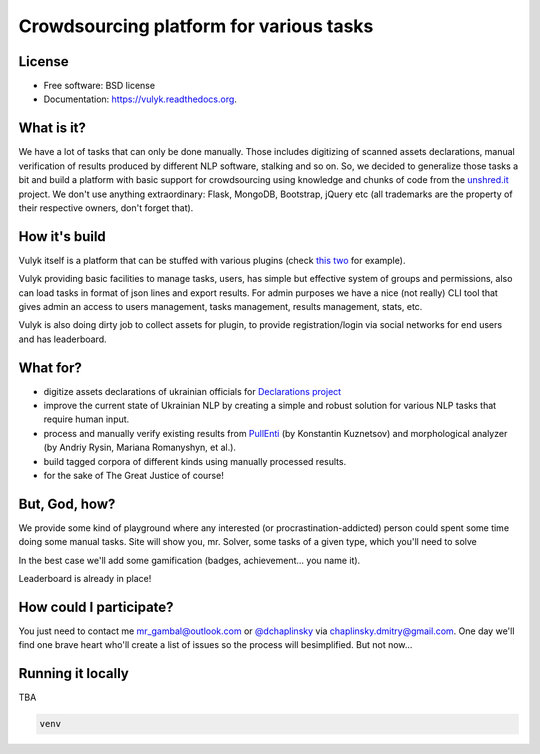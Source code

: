 Crowdsourcing platform for various tasks
====================================

.. image:: https://badge.fury.io/py/vulyk.png
    :target: http://badge.fury.io/py/vulyk

.. image:: https://travis-ci.org/mrgambal/vulyk.png?branch=master
        :target: https://travis-ci.org/mrgambal/vulyk

.. image:: https://pypip.in/d/vulyk/badge.png
        :target: https://pypi.python.org/pypi/vulyk

.. image:: https://readthedocs.org/projects/vulyk/badge/?version=latest
        :target: https://vulyk.readthedocs.org/en/latest/


License
-------

-  Free software: BSD license
-  Documentation: https://vulyk.readthedocs.org.

What is it?
-----------

We have a lot of tasks that can only be done manually. 
Those includes digitizing of scanned assets declarations, 
manual verification of results produced by different NLP software, stalking and so on.
So, we decided to generalize those tasks a bit and build a platform with basic support for crowdsourcing using
knowledge and chunks of code from the `unshred.it <http://unshred.it>`__
project. We don't use anything extraordinary: Flask, MongoDB, Bootstrap,
jQuery etc (all trademarks are the property of their respective owners,
don't forget that).

How it's build
--------------

Vulyk itself is a platform that can be stuffed with various plugins (check `this <https://github.com/hotsyk/vulyk-tagging/>`__ `two <https://github.com/hotsyk/vulyk-declaration>`__ for example).

Vulyk providing basic facilities to manage tasks, users, has simple but effective system of groups and permissions, also can load tasks in format of json lines and export results. For admin purposes we have a nice (not really) CLI tool that gives admin an access to users management, tasks management, results management, stats, etc.

Vulyk is also doing dirty job to collect assets for plugin, to provide registration/login via social networks for end users and has leaderboard.


What for?
---------

-  digitize assets declarations of ukrainian officials for `Declarations project <http://declarations.com.ua>`__
-  improve the current state of Ukrainian NLP by creating a simple and
   robust solution for various NLP tasks that require human input.
-  process and manually verify existing results from
   `PullEnti <http://pullenti.ru>`__ (by Konstantin Kuznetsov) and
   morphological analyzer (by Andriy Rysin, Mariana Romanyshyn, et al.).
-  build tagged corpora of different kinds using manually processed
   results.
-  for the sake of The Great Justice of course!

But, God, how?
--------------

We provide some kind of playground where any interested (or
procrastination-addicted) person could spent some time doing some manual tasks. 
Site will show you, mr. Solver, some tasks of a given type, which you'll need to solve

In the best case we'll add some gamification (badges, achievement... you
name it).

Leaderboard is already in place!

How could I participate?
------------------------

You just need to contact me mr_gambal@outlook.com or `@dchaplinsky <http://github.com/dchaplinsky>`__ via
chaplinsky.dmitry@gmail.com. One day we'll find one brave heart who'll
create a list of issues so the process will besimplified. But not now...

Running it locally
------------
TBA

.. code:: bash

    venv

